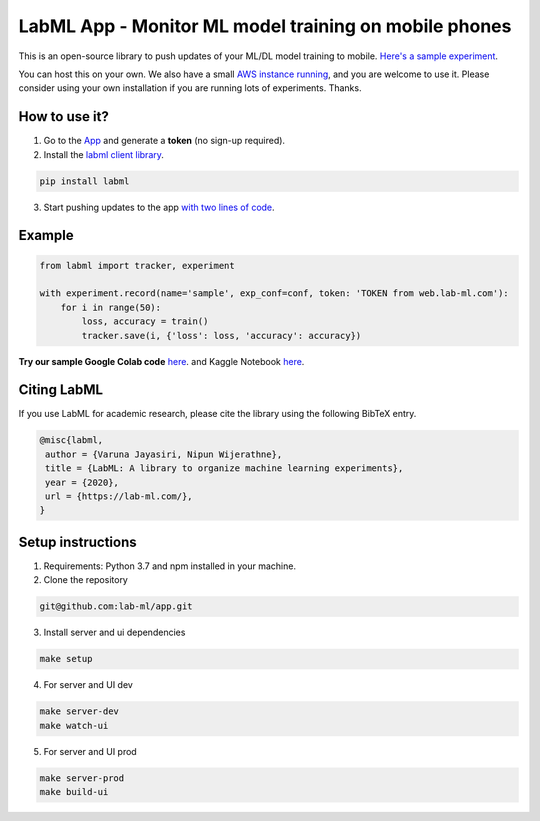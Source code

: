 LabML App - Monitor ML model training on mobile phones
======================================================

This is an open-source library to push updates of your ML/DL model training to mobile.
`Here's a sample experiment <https://web.lab-ml.com/run?run_uuid=4e91a0e2f37611eabc21a705ed364f19>`_.

You can host this on your own. We also have a small `AWS instance running <https://web.lab-ml.com>`_,
and you are welcome to use it. Please consider using your own installation if you are running lots of
experiments. Thanks.

.. image:: https://raw.githubusercontent.com/vpj/lab/master/images/mobile.png
   :alt: Mobile view

How to use it?
~~~~~~~~~~~~~~

1. Go to  the `App <https://web.lab-ml.com/>`_ and generate a **token** (no sign-up required).

2. Install the `labml client library <https://github.com/lab-ml/labml>`_.

.. code-block:: console

    pip install labml

3. Start pushing updates to the app  `with two lines of code <http://lab-ml.com/guide/tracker.html>`_.


Example
~~~~~~~

.. code-block:: python

	from labml import tracker, experiment

	with experiment.record(name='sample', exp_conf=conf, token: 'TOKEN from web.lab-ml.com'):
	    for i in range(50):
		loss, accuracy = train()
		tracker.save(i, {'loss': loss, 'accuracy': accuracy})
		
		
**Try our sample Google Colab code** `here <https://colab.research.google.com/drive/1Ldu5tr0oYN_XcYQORgOkIY_Ohsi152fz?usp=sharing>`_. and Kaggle Notebook `here <https://www.kaggle.com/hnipun/monitoring-ml-model-training-on-your-mobile-phone>`_.


Citing LabML
~~~~~~~~~~~~

If you use LabML for academic research, please cite the library using the following BibTeX entry.

.. code-block:: bibtex

	@misc{labml,
	 author = {Varuna Jayasiri, Nipun Wijerathne},
	 title = {LabML: A library to organize machine learning experiments},
	 year = {2020},
	 url = {https://lab-ml.com/},
	}


Setup instructions
~~~~~~~~~~~~~~~~~~

1. Requirements: Python 3.7 and npm installed in your machine.

2. Clone the repository

.. code-block:: console

     git@github.com:lab-ml/app.git

3. Install server and ui dependencies

.. code-block:: console

     make setup

4. For server and UI dev

.. code-block:: console

     make server-dev
     make watch-ui

5. For server and UI prod

.. code-block:: console

     make server-prod
     make build-ui



